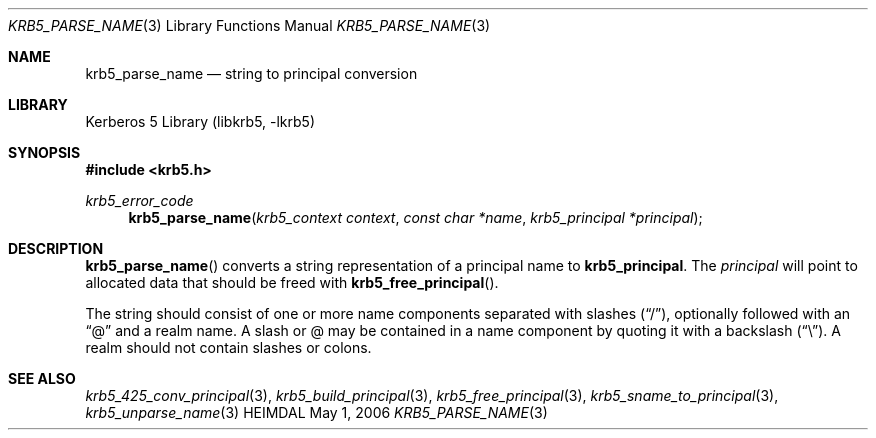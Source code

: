 .\" Copyright (c) 1997 Kungliga Tekniska Högskolan
.\" (Royal Institute of Technology, Stockholm, Sweden).
.\" All rights reserved.
.\"
.\" Redistribution and use in source and binary forms, with or without
.\" modification, are permitted provided that the following conditions
.\" are met:
.\"
.\" 1. Redistributions of source code must retain the above copyright
.\"    notice, this list of conditions and the following disclaimer.
.\"
.\" 2. Redistributions in binary form must reproduce the above copyright
.\"    notice, this list of conditions and the following disclaimer in the
.\"    documentation and/or other materials provided with the distribution.
.\"
.\" 3. Neither the name of the Institute nor the names of its contributors
.\"    may be used to endorse or promote products derived from this software
.\"    without specific prior written permission.
.\"
.\" THIS SOFTWARE IS PROVIDED BY THE INSTITUTE AND CONTRIBUTORS ``AS IS'' AND
.\" ANY EXPRESS OR IMPLIED WARRANTIES, INCLUDING, BUT NOT LIMITED TO, THE
.\" IMPLIED WARRANTIES OF MERCHANTABILITY AND FITNESS FOR A PARTICULAR PURPOSE
.\" ARE DISCLAIMED.  IN NO EVENT SHALL THE INSTITUTE OR CONTRIBUTORS BE LIABLE
.\" FOR ANY DIRECT, INDIRECT, INCIDENTAL, SPECIAL, EXEMPLARY, OR CONSEQUENTIAL
.\" DAMAGES (INCLUDING, BUT NOT LIMITED TO, PROCUREMENT OF SUBSTITUTE GOODS
.\" OR SERVICES; LOSS OF USE, DATA, OR PROFITS; OR BUSINESS INTERRUPTION)
.\" HOWEVER CAUSED AND ON ANY THEORY OF LIABILITY, WHETHER IN CONTRACT, STRICT
.\" LIABILITY, OR TORT (INCLUDING NEGLIGENCE OR OTHERWISE) ARISING IN ANY WAY
.\" OUT OF THE USE OF THIS SOFTWARE, EVEN IF ADVISED OF THE POSSIBILITY OF
.\" SUCH DAMAGE.
.\"
.\" $Id$
.\"
.Dd May  1, 2006
.Dt KRB5_PARSE_NAME 3
.Os HEIMDAL
.Sh NAME
.Nm krb5_parse_name
.Nd string to principal conversion
.Sh LIBRARY
Kerberos 5 Library (libkrb5, -lkrb5)
.Sh SYNOPSIS
.In krb5.h
.Ft krb5_error_code
.Fn krb5_parse_name "krb5_context context" "const char *name" "krb5_principal *principal"
.Sh DESCRIPTION
.Fn krb5_parse_name
converts a string representation of a principal name to
.Nm krb5_principal .
The
.Fa principal
will point to allocated data that should be freed with
.Fn krb5_free_principal .
.Pp
The string should consist of one or more name components separated with slashes
.Pq Dq / ,
optionally followed with an
.Dq @
and a realm name. A slash or @ may be contained in a name component by
quoting it with a backslash
.Pq Dq \e .
A realm should not contain slashes or colons.
.Sh SEE ALSO
.Xr krb5_425_conv_principal 3 ,
.Xr krb5_build_principal 3 ,
.Xr krb5_free_principal 3 ,
.Xr krb5_sname_to_principal 3 ,
.Xr krb5_unparse_name 3
